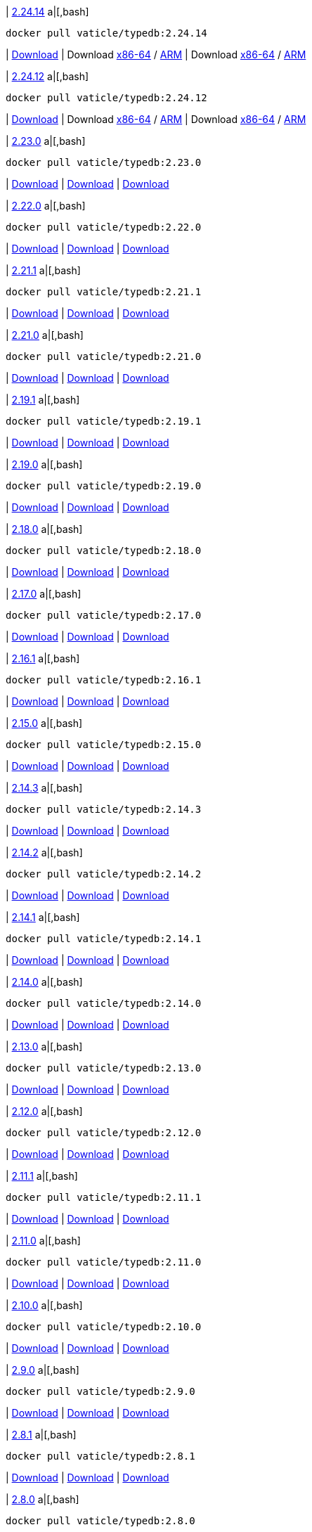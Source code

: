 
| https://github.com/vaticle/typedb/releases/tag/2.24.14[2.24.14]
a|[,bash]
----
docker pull vaticle/typedb:2.24.14
----
| https://github.com/vaticle/typedb/releases/download/2.24.14/typedb-all-windows-x86_64-2.24.14.zip[Download]
// Check: PASSED
| Download https://github.com/vaticle/typedb/releases/download/2.24.14/typedb-all-linux-x86_64-2.24.14.tar.gz[x86-64] / https://github.com/vaticle/typedb/releases/download/2.24.14/typedb-all-linux-arm64-2.24.14.tar.gz[ARM]
// Check: PASSED PASSED 
| Download https://github.com/vaticle/typedb/releases/download/2.24.14/typedb-all-mac-x86_64-2.24.14.zip[x86-64] / https://github.com/vaticle/typedb/releases/download/2.24.14/typedb-all-mac-arm64-2.24.14.zip[ARM]
// Check: PASSED PASSED 

| https://github.com/vaticle/typedb/releases/tag/2.24.12[2.24.12]
a|[,bash]
----
docker pull vaticle/typedb:2.24.12
----
| https://github.com/vaticle/typedb/releases/download/2.24.12/typedb-all-windows-x86_64-2.24.12.zip[Download]
// Check: PASSED
| Download https://github.com/vaticle/typedb/releases/download/2.24.12/typedb-all-linux-x86_64-2.24.12.tar.gz[x86-64] / https://github.com/vaticle/typedb/releases/download/2.24.12/typedb-all-linux-arm64-2.24.12.tar.gz[ARM]
// Check: PASSED PASSED 
| Download https://github.com/vaticle/typedb/releases/download/2.24.12/typedb-all-mac-x86_64-2.24.12.zip[x86-64] / https://github.com/vaticle/typedb/releases/download/2.24.12/typedb-all-mac-arm64-2.24.12.zip[ARM]
// Check: PASSED PASSED 

| https://github.com/vaticle/typedb/releases/tag/2.23.0[2.23.0]
a|[,bash]
----
docker pull vaticle/typedb:2.23.0
----
| https://github.com/vaticle/typedb/releases/download/2.23.0/typedb-all-windows-2.23.0.zip[Download]
// Check: PASSED
| https://github.com/vaticle/typedb/releases/download/2.23.0/typedb-all-linux-2.23.0.tar.gz[Download]
// Check: PASSED
| https://github.com/vaticle/typedb/releases/download/2.23.0/typedb-all-mac-2.23.0.zip[Download]
// Check: PASSED

| https://github.com/vaticle/typedb/releases/tag/2.22.0[2.22.0]
a|[,bash]
----
docker pull vaticle/typedb:2.22.0
----
| https://github.com/vaticle/typedb/releases/download/2.22.0/typedb-all-windows-2.22.0.zip[Download]
// Check: PASSED
| https://github.com/vaticle/typedb/releases/download/2.22.0/typedb-all-linux-2.22.0.tar.gz[Download]
// Check: PASSED
| https://github.com/vaticle/typedb/releases/download/2.22.0/typedb-all-mac-2.22.0.zip[Download]
// Check: PASSED

| https://github.com/vaticle/typedb/releases/tag/2.21.1[2.21.1]
a|[,bash]
----
docker pull vaticle/typedb:2.21.1
----
| https://github.com/vaticle/typedb/releases/download/2.21.1/typedb-all-windows-2.21.1.zip[Download]
// Check: PASSED
| https://github.com/vaticle/typedb/releases/download/2.21.1/typedb-all-linux-2.21.1.tar.gz[Download]
// Check: PASSED
| https://github.com/vaticle/typedb/releases/download/2.21.1/typedb-all-mac-2.21.1.zip[Download]
// Check: PASSED

| https://github.com/vaticle/typedb/releases/tag/2.21.0[2.21.0]
a|[,bash]
----
docker pull vaticle/typedb:2.21.0
----
| https://github.com/vaticle/typedb/releases/download/2.21.0/typedb-all-windows-2.21.0.zip[Download]
// Check: PASSED
| https://github.com/vaticle/typedb/releases/download/2.21.0/typedb-all-linux-2.21.0.tar.gz[Download]
// Check: PASSED
| https://github.com/vaticle/typedb/releases/download/2.21.0/typedb-all-mac-2.21.0.zip[Download]
// Check: PASSED

| https://github.com/vaticle/typedb/releases/tag/2.19.1[2.19.1]
a|[,bash]
----
docker pull vaticle/typedb:2.19.1
----
| https://github.com/vaticle/typedb/releases/download/2.19.1/typedb-all-windows-2.19.1.zip[Download]
// Check: PASSED
| https://github.com/vaticle/typedb/releases/download/2.19.1/typedb-all-linux-2.19.1.tar.gz[Download]
// Check: PASSED
| https://github.com/vaticle/typedb/releases/download/2.19.1/typedb-all-mac-2.19.1.zip[Download]
// Check: PASSED

| https://github.com/vaticle/typedb/releases/tag/2.19.0[2.19.0]
a|[,bash]
----
docker pull vaticle/typedb:2.19.0
----
| https://github.com/vaticle/typedb/releases/download/2.19.0/typedb-all-windows-2.19.0.zip[Download]
// Check: PASSED
| https://github.com/vaticle/typedb/releases/download/2.19.0/typedb-all-linux-2.19.0.tar.gz[Download]
// Check: PASSED
| https://github.com/vaticle/typedb/releases/download/2.19.0/typedb-all-mac-2.19.0.zip[Download]
// Check: PASSED

| https://github.com/vaticle/typedb/releases/tag/2.18.0[2.18.0]
a|[,bash]
----
docker pull vaticle/typedb:2.18.0
----
| https://github.com/vaticle/typedb/releases/download/2.18.0/typedb-all-windows-2.18.0.zip[Download]
// Check: PASSED
| https://github.com/vaticle/typedb/releases/download/2.18.0/typedb-all-linux-2.18.0.tar.gz[Download]
// Check: PASSED
| https://github.com/vaticle/typedb/releases/download/2.18.0/typedb-all-mac-2.18.0.zip[Download]
// Check: PASSED

| https://github.com/vaticle/typedb/releases/tag/2.17.0[2.17.0]
a|[,bash]
----
docker pull vaticle/typedb:2.17.0
----
| https://github.com/vaticle/typedb/releases/download/2.17.0/typedb-all-windows-2.17.0.zip[Download]
// Check: PASSED
| https://github.com/vaticle/typedb/releases/download/2.17.0/typedb-all-linux-2.17.0.tar.gz[Download]
// Check: PASSED
| https://github.com/vaticle/typedb/releases/download/2.17.0/typedb-all-mac-2.17.0.zip[Download]
// Check: PASSED

| https://github.com/vaticle/typedb/releases/tag/2.16.1[2.16.1]
a|[,bash]
----
docker pull vaticle/typedb:2.16.1
----
| https://github.com/vaticle/typedb/releases/download/2.16.1/typedb-all-windows-2.16.1.zip[Download]
// Check: PASSED
| https://github.com/vaticle/typedb/releases/download/2.16.1/typedb-all-linux-2.16.1.tar.gz[Download]
// Check: PASSED
| https://github.com/vaticle/typedb/releases/download/2.16.1/typedb-all-mac-2.16.1.zip[Download]
// Check: PASSED

| https://github.com/vaticle/typedb/releases/tag/2.15.0[2.15.0]
a|[,bash]
----
docker pull vaticle/typedb:2.15.0
----
| https://github.com/vaticle/typedb/releases/download/2.15.0/typedb-all-windows-2.15.0.zip[Download]
// Check: PASSED
| https://github.com/vaticle/typedb/releases/download/2.15.0/typedb-all-linux-2.15.0.tar.gz[Download]
// Check: PASSED
| https://github.com/vaticle/typedb/releases/download/2.15.0/typedb-all-mac-2.15.0.zip[Download]
// Check: PASSED

| https://github.com/vaticle/typedb/releases/tag/2.14.3[2.14.3]
a|[,bash]
----
docker pull vaticle/typedb:2.14.3
----
| https://github.com/vaticle/typedb/releases/download/2.14.3/typedb-all-windows-2.14.3.zip[Download]
// Check: PASSED
| https://github.com/vaticle/typedb/releases/download/2.14.3/typedb-all-linux-2.14.3.tar.gz[Download]
// Check: PASSED
| https://github.com/vaticle/typedb/releases/download/2.14.3/typedb-all-mac-2.14.3.zip[Download]
// Check: PASSED

| https://github.com/vaticle/typedb/releases/tag/2.14.2[2.14.2]
a|[,bash]
----
docker pull vaticle/typedb:2.14.2
----
| https://github.com/vaticle/typedb/releases/download/2.14.2/typedb-all-windows-2.14.2.zip[Download]
// Check: PASSED
| https://github.com/vaticle/typedb/releases/download/2.14.2/typedb-all-linux-2.14.2.tar.gz[Download]
// Check: PASSED
| https://github.com/vaticle/typedb/releases/download/2.14.2/typedb-all-mac-2.14.2.zip[Download]
// Check: PASSED

| https://github.com/vaticle/typedb/releases/tag/2.14.1[2.14.1]
a|[,bash]
----
docker pull vaticle/typedb:2.14.1
----
| https://github.com/vaticle/typedb/releases/download/2.14.1/typedb-all-windows-2.14.1.zip[Download]
// Check: PASSED
| https://github.com/vaticle/typedb/releases/download/2.14.1/typedb-all-linux-2.14.1.tar.gz[Download]
// Check: PASSED
| https://github.com/vaticle/typedb/releases/download/2.14.1/typedb-all-mac-2.14.1.zip[Download]
// Check: PASSED

| https://github.com/vaticle/typedb/releases/tag/2.14.0[2.14.0]
a|[,bash]
----
docker pull vaticle/typedb:2.14.0
----
| https://github.com/vaticle/typedb/releases/download/2.14.0/typedb-all-windows-2.14.0.zip[Download]
// Check: PASSED
| https://github.com/vaticle/typedb/releases/download/2.14.0/typedb-all-linux-2.14.0.tar.gz[Download]
// Check: PASSED
| https://github.com/vaticle/typedb/releases/download/2.14.0/typedb-all-mac-2.14.0.zip[Download]
// Check: PASSED

| https://github.com/vaticle/typedb/releases/tag/2.13.0[2.13.0]
a|[,bash]
----
docker pull vaticle/typedb:2.13.0
----
| https://github.com/vaticle/typedb/releases/download/2.13.0/typedb-all-windows-2.13.0.zip[Download]
// Check: PASSED
| https://github.com/vaticle/typedb/releases/download/2.13.0/typedb-all-linux-2.13.0.tar.gz[Download]
// Check: PASSED
| https://github.com/vaticle/typedb/releases/download/2.13.0/typedb-all-mac-2.13.0.zip[Download]
// Check: PASSED

| https://github.com/vaticle/typedb/releases/tag/2.12.0[2.12.0]
a|[,bash]
----
docker pull vaticle/typedb:2.12.0
----
| https://github.com/vaticle/typedb/releases/download/2.12.0/typedb-all-windows-2.12.0.zip[Download]
// Check: PASSED
| https://github.com/vaticle/typedb/releases/download/2.12.0/typedb-all-linux-2.12.0.tar.gz[Download]
// Check: PASSED
| https://github.com/vaticle/typedb/releases/download/2.12.0/typedb-all-mac-2.12.0.zip[Download]
// Check: PASSED

| https://github.com/vaticle/typedb/releases/tag/2.11.1[2.11.1]
a|[,bash]
----
docker pull vaticle/typedb:2.11.1
----
| https://github.com/vaticle/typedb/releases/download/2.11.1/typedb-all-windows-2.11.1.zip[Download]
// Check: PASSED
| https://github.com/vaticle/typedb/releases/download/2.11.1/typedb-all-linux-2.11.1.tar.gz[Download]
// Check: PASSED
| https://github.com/vaticle/typedb/releases/download/2.11.1/typedb-all-mac-2.11.1.zip[Download]
// Check: PASSED

| https://github.com/vaticle/typedb/releases/tag/2.11.0[2.11.0]
a|[,bash]
----
docker pull vaticle/typedb:2.11.0
----
| https://github.com/vaticle/typedb/releases/download/2.11.0/typedb-all-windows-2.11.0.zip[Download]
// Check: PASSED
| https://github.com/vaticle/typedb/releases/download/2.11.0/typedb-all-linux-2.11.0.tar.gz[Download]
// Check: PASSED
| https://github.com/vaticle/typedb/releases/download/2.11.0/typedb-all-mac-2.11.0.zip[Download]
// Check: PASSED

| https://github.com/vaticle/typedb/releases/tag/2.10.0[2.10.0]
a|[,bash]
----
docker pull vaticle/typedb:2.10.0
----
| https://github.com/vaticle/typedb/releases/download/2.10.0/typedb-all-windows-2.10.0.zip[Download]
// Check: PASSED
| https://github.com/vaticle/typedb/releases/download/2.10.0/typedb-all-linux-2.10.0.tar.gz[Download]
// Check: PASSED
| https://github.com/vaticle/typedb/releases/download/2.10.0/typedb-all-mac-2.10.0.zip[Download]
// Check: PASSED

| https://github.com/vaticle/typedb/releases/tag/2.9.0[2.9.0]
a|[,bash]
----
docker pull vaticle/typedb:2.9.0
----
| https://github.com/vaticle/typedb/releases/download/2.9.0/typedb-all-windows-2.9.0.zip[Download]
// Check: PASSED
| https://github.com/vaticle/typedb/releases/download/2.9.0/typedb-all-linux-2.9.0.tar.gz[Download]
// Check: PASSED
| https://github.com/vaticle/typedb/releases/download/2.9.0/typedb-all-mac-2.9.0.zip[Download]
// Check: PASSED

| https://github.com/vaticle/typedb/releases/tag/2.8.1[2.8.1]
a|[,bash]
----
docker pull vaticle/typedb:2.8.1
----
| https://github.com/vaticle/typedb/releases/download/2.8.1/typedb-all-windows-2.8.1.zip[Download]
// Check: PASSED
| https://github.com/vaticle/typedb/releases/download/2.8.1/typedb-all-linux-2.8.1.tar.gz[Download]
// Check: PASSED
| https://github.com/vaticle/typedb/releases/download/2.8.1/typedb-all-mac-2.8.1.zip[Download]
// Check: PASSED

| https://github.com/vaticle/typedb/releases/tag/2.8.0[2.8.0]
a|[,bash]
----
docker pull vaticle/typedb:2.8.0
----
| https://github.com/vaticle/typedb/releases/download/2.8.0/typedb-all-windows-2.8.0.zip[Download]
// Check: PASSED
| https://github.com/vaticle/typedb/releases/download/2.8.0/typedb-all-linux-2.8.0.tar.gz[Download]
// Check: PASSED
| https://github.com/vaticle/typedb/releases/download/2.8.0/typedb-all-mac-2.8.0.zip[Download]
// Check: PASSED

| https://github.com/vaticle/typedb/releases/tag/2.7.1[2.7.1]
a|[,bash]
----
docker pull vaticle/typedb:2.7.1
----
| https://github.com/vaticle/typedb/releases/download/2.7.1/typedb-all-windows-2.7.1.zip[Download]
// Check: PASSED
| https://github.com/vaticle/typedb/releases/download/2.7.1/typedb-all-linux-2.7.1.tar.gz[Download]
// Check: PASSED
| https://github.com/vaticle/typedb/releases/download/2.7.1/typedb-all-mac-2.7.1.zip[Download]
// Check: PASSED

| https://github.com/vaticle/typedb/releases/tag/2.7.0[2.7.0]
a|[,bash]
----
docker pull vaticle/typedb:2.7.0
----
| https://github.com/vaticle/typedb/releases/download/2.7.0/typedb-all-windows-2.7.0.zip[Download]
// Check: PASSED
| https://github.com/vaticle/typedb/releases/download/2.7.0/typedb-all-linux-2.7.0.tar.gz[Download]
// Check: PASSED
| https://github.com/vaticle/typedb/releases/download/2.7.0/typedb-all-mac-2.7.0.zip[Download]
// Check: PASSED

| https://github.com/vaticle/typedb/releases/tag/2.6.4[2.6.4]
a|[,bash]
----
docker pull vaticle/typedb:2.6.4
----
| https://github.com/vaticle/typedb/releases/download/2.6.4/typedb-all-windows-2.6.4.zip[Download]
// Check: PASSED
| https://github.com/vaticle/typedb/releases/download/2.6.4/typedb-all-linux-2.6.4.tar.gz[Download]
// Check: PASSED
| https://github.com/vaticle/typedb/releases/download/2.6.4/typedb-all-mac-2.6.4.zip[Download]
// Check: PASSED

| https://github.com/vaticle/typedb/releases/tag/2.6.3[2.6.3]
a|[,bash]
----
docker pull vaticle/typedb:2.6.3
----
| https://github.com/vaticle/typedb/releases/download/2.6.3/typedb-all-windows-2.6.3.zip[Download]
// Check: PASSED
| https://github.com/vaticle/typedb/releases/download/2.6.3/typedb-all-linux-2.6.3.tar.gz[Download]
// Check: PASSED
| https://github.com/vaticle/typedb/releases/download/2.6.3/typedb-all-mac-2.6.3.zip[Download]
// Check: PASSED

| https://github.com/vaticle/typedb/releases/tag/2.6.2[2.6.2]
a|[,bash]
----
docker pull vaticle/typedb:2.6.2
----
| https://github.com/vaticle/typedb/releases/download/2.6.2/typedb-all-windows-2.6.2.zip[Download]
// Check: PASSED
| https://github.com/vaticle/typedb/releases/download/2.6.2/typedb-all-linux-2.6.2.tar.gz[Download]
// Check: PASSED
| https://github.com/vaticle/typedb/releases/download/2.6.2/typedb-all-mac-2.6.2.zip[Download]
// Check: PASSED

| https://github.com/vaticle/typedb/releases/tag/2.6.1[2.6.1]
a|[,bash]
----
docker pull vaticle/typedb:2.6.1
----
| https://github.com/vaticle/typedb/releases/download/2.6.1/typedb-all-windows-2.6.1.zip[Download]
// Check: PASSED
| https://github.com/vaticle/typedb/releases/download/2.6.1/typedb-all-linux-2.6.1.tar.gz[Download]
// Check: PASSED
| https://github.com/vaticle/typedb/releases/download/2.6.1/typedb-all-mac-2.6.1.zip[Download]
// Check: PASSED

| https://github.com/vaticle/typedb/releases/tag/2.6.0[2.6.0]
a|[,bash]
----
docker pull vaticle/typedb:2.6.0
----
| https://github.com/vaticle/typedb/releases/download/2.6.0/typedb-all-windows-2.6.0.zip[Download]
// Check: PASSED
| https://github.com/vaticle/typedb/releases/download/2.6.0/typedb-all-linux-2.6.0.tar.gz[Download]
// Check: PASSED
| https://github.com/vaticle/typedb/releases/download/2.6.0/typedb-all-mac-2.6.0.zip[Download]
// Check: PASSED

| https://github.com/vaticle/typedb/releases/tag/2.5.0[2.5.0]
a|[,bash]
----
docker pull vaticle/typedb:2.5.0
----
| https://github.com/vaticle/typedb/releases/download/2.5.0/typedb-all-windows-2.5.0.zip[Download]
// Check: PASSED
| https://github.com/vaticle/typedb/releases/download/2.5.0/typedb-all-linux-2.5.0.tar.gz[Download]
// Check: PASSED
| https://github.com/vaticle/typedb/releases/download/2.5.0/typedb-all-mac-2.5.0.zip[Download]
// Check: PASSED

| https://github.com/vaticle/typedb/releases/tag/2.4.0[2.4.0]
a|[,bash]
----
docker pull vaticle/typedb:2.4.0
----
| https://github.com/vaticle/typedb/releases/download/2.4.0/typedb-all-windows-2.4.0.zip[Download]
// Check: PASSED
| https://github.com/vaticle/typedb/releases/download/2.4.0/typedb-all-linux-2.4.0.tar.gz[Download]
// Check: PASSED
| https://github.com/vaticle/typedb/releases/download/2.4.0/typedb-all-mac-2.4.0.zip[Download]
// Check: PASSED

| https://github.com/vaticle/typedb/releases/tag/2.3.3[2.3.3]
a|[,bash]
----
docker pull vaticle/typedb:2.3.3
----
| https://github.com/vaticle/typedb/releases/download/2.3.3/typedb-all-windows-2.3.3.zip[Download]
// Check: PASSED
| https://github.com/vaticle/typedb/releases/download/2.3.3/typedb-all-linux-2.3.3.tar.gz[Download]
// Check: PASSED
| https://github.com/vaticle/typedb/releases/download/2.3.3/typedb-all-mac-2.3.3.zip[Download]
// Check: PASSED

| https://github.com/vaticle/typedb/releases/tag/2.3.2[2.3.2]
a|[,bash]
----
docker pull vaticle/typedb:2.3.2
----
| https://github.com/vaticle/typedb/releases/download/2.3.2/typedb-all-windows-2.3.2.zip[Download]
// Check: PASSED
| https://github.com/vaticle/typedb/releases/download/2.3.2/typedb-all-linux-2.3.2.tar.gz[Download]
// Check: PASSED
| https://github.com/vaticle/typedb/releases/download/2.3.2/typedb-all-mac-2.3.2.zip[Download]
// Check: PASSED

| https://github.com/vaticle/typedb/releases/tag/2.3.1[2.3.1]
a|[,bash]
----
docker pull vaticle/typedb:2.3.1
----
| https://github.com/vaticle/typedb/releases/download/2.3.1/typedb-all-windows-2.3.1.zip[Download]
// Check: PASSED
| https://github.com/vaticle/typedb/releases/download/2.3.1/typedb-all-linux-2.3.1.tar.gz[Download]
// Check: PASSED
| https://github.com/vaticle/typedb/releases/download/2.3.1/typedb-all-mac-2.3.1.zip[Download]
// Check: PASSED

| https://github.com/vaticle/typedb/releases/tag/2.3.0[2.3.0]
a|[,bash]
----
docker pull vaticle/typedb:2.3.0
----
| https://github.com/vaticle/typedb/releases/download/2.3.0/typedb-all-windows-2.3.0.zip[Download]
// Check: PASSED
| https://github.com/vaticle/typedb/releases/download/2.3.0/typedb-all-linux-2.3.0.tar.gz[Download]
// Check: PASSED
| https://github.com/vaticle/typedb/releases/download/2.3.0/typedb-all-mac-2.3.0.zip[Download]
// Check: PASSED

| https://github.com/vaticle/typedb/releases/tag/2.2.0[2.2.0]
a|[,bash]
----
docker pull vaticle/typedb:2.2.0
----
| https://github.com/vaticle/typedb/releases/download/2.2.0/typedb-all-windows-2.2.0.zip[Download]
// Check: PASSED
| https://github.com/vaticle/typedb/releases/download/2.2.0/typedb-all-linux-2.2.0.tar.gz[Download]
// Check: PASSED
| https://github.com/vaticle/typedb/releases/download/2.2.0/typedb-all-mac-2.2.0.zip[Download]
// Check: PASSED

| https://github.com/vaticle/typedb/releases/tag/2.1.3[2.1.3]
a|[,bash]
----
docker pull vaticle/typedb:2.1.3
----
| https://github.com/vaticle/typedb/releases/download/2.1.3/typedb-all-windows-2.1.3.zip[Download]
// Check: PASSED
| https://github.com/vaticle/typedb/releases/download/2.1.3/typedb-all-linux-2.1.3.tar.gz[Download]
// Check: PASSED
| https://github.com/vaticle/typedb/releases/download/2.1.3/typedb-all-mac-2.1.3.zip[Download]
// Check: PASSED

| https://github.com/vaticle/typedb/releases/tag/2.1.2[2.1.2]
a|[,bash]
----
docker pull vaticle/typedb:2.1.2
----
| https://github.com/vaticle/typedb/releases/download/2.1.2/typedb-all-windows-2.1.2.zip[Download]
// Check: PASSED
| https://github.com/vaticle/typedb/releases/download/2.1.2/typedb-all-linux-2.1.2.tar.gz[Download]
// Check: PASSED
| https://github.com/vaticle/typedb/releases/download/2.1.2/typedb-all-mac-2.1.2.zip[Download]
// Check: PASSED

| https://github.com/vaticle/typedb/releases/tag/2.1.1[2.1.1]
a|[,bash]
----
docker pull vaticle/typedb:2.1.1
----
| https://github.com/vaticle/typedb/releases/download/2.1.1/typedb-all-windows-2.1.1.zip[Download]
// Check: PASSED
| https://github.com/vaticle/typedb/releases/download/2.1.1/typedb-all-linux-2.1.1.tar.gz[Download]
// Check: PASSED
| https://github.com/vaticle/typedb/releases/download/2.1.1/typedb-all-mac-2.1.1.zip[Download]
// Check: PASSED

| https://github.com/vaticle/typedb/releases/tag/2.1.0[2.1.0]
a|[,bash]
----
docker pull vaticle/typedb:2.1.0
----
| https://github.com/vaticle/typedb/releases/download/2.1.0/typedb-all-windows-2.1.0.zip[Download]
// Check: PASSED
| https://github.com/vaticle/typedb/releases/download/2.1.0/typedb-all-linux-2.1.0.tar.gz[Download]
// Check: PASSED
| https://github.com/vaticle/typedb/releases/download/2.1.0/typedb-all-mac-2.1.0.zip[Download]
// Check: PASSED
